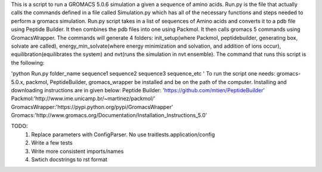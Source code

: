 This is a script to run a GROMACS 5.0.6 simulation a given a sequence of amino acids. Run.py is the file that actually calls the commands defined in a file called Simulation.py which has all of the necessary functions and steps needed to perform a gromacs simulation. Run.py script takes in a list of sequences of Amino acids and converts it to a pdb file using Peptide Builder. It then combines the pdb files into one using Packmol. It then calls gromacs 5 commands using GromacsWrapper. The commands will generate 4 folders: init_setup(where Packmol, peptidebuilder, generating box, solvate are called), energy_min_solvate(where energy minimization and solvation, and addition of ions occur), equilibration(equilibrates the system) and nvt(runs the simulation in nvt ensemble). The command that runs this script is the following:

'python Run.py folder_name sequence1 sequence2 sequence3 sequence_etc '
To run the script one needs:
gromacs-5.0.x, packmol, PeptideBuilder, gromacs_wrapper be installed and be on the path of the computer.
Installing and downloading instructions are in given below:
Peptide Builder: 'https://github.com/mtien/PeptideBuilder'
Packmol:'http://www.ime.unicamp.br/~martinez/packmol/'
GromacsWrapper:'https://pypi.python.org/pypi/GromacsWrapper'
Gromacs:'http://www.gromacs.org/Documentation/Installation_Instructions_5.0'


TODO:
  1. Replace parameters with ConfigParser. No use traitlests.application/config
  2. Write a few tests
  3. Write more consistent imports/names
  4. Swtich docstrings to rst format
